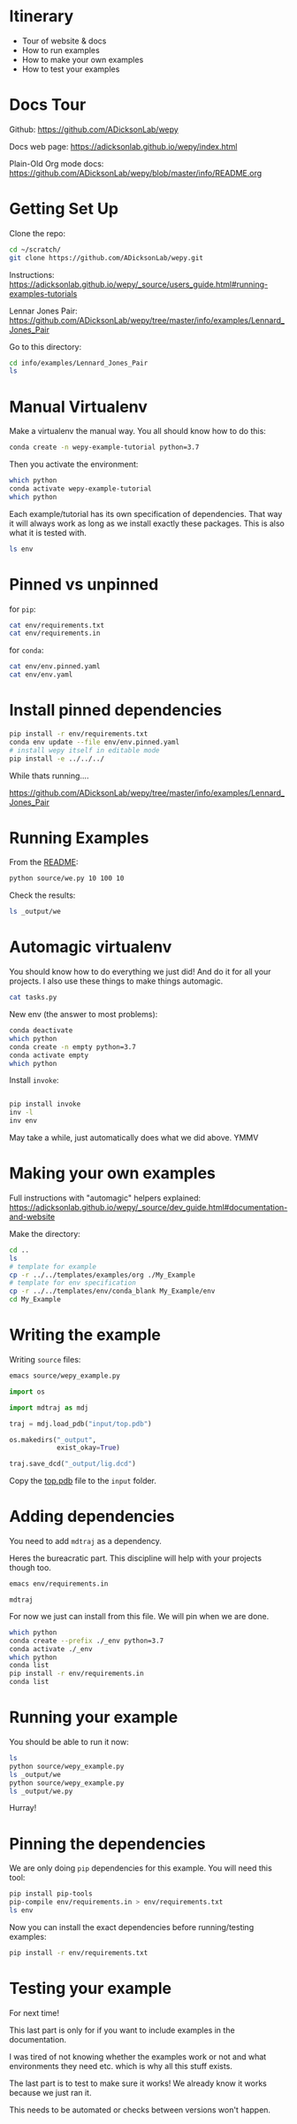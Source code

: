 * Itinerary

- Tour of website & docs
- How to run examples
- How to make your own examples
- How to test your examples


* Docs Tour

Github:
[[https://github.com/ADicksonLab/wepy]]

Docs web page:
[[https://adicksonlab.github.io/wepy/index.html]]

Plain-Old Org mode docs:
[[https://github.com/ADicksonLab/wepy/blob/master/info/README.org]]

* Getting Set Up

Clone the repo:

#+begin_src bash
cd ~/scratch/
git clone https://github.com/ADicksonLab/wepy.git
#+end_src

Instructions:
https://adicksonlab.github.io/wepy/_source/users_guide.html#running-examples-tutorials

Lennar Jones Pair:
https://github.com/ADicksonLab/wepy/tree/master/info/examples/Lennard_Jones_Pair

Go to this directory:

#+begin_src bash
cd info/examples/Lennard_Jones_Pair
ls
#+end_src

* Manual Virtualenv

Make a virtualenv the manual way. You all should know how to do this:

#+begin_src bash
conda create -n wepy-example-tutorial python=3.7
#+end_src

Then you activate the environment:

#+begin_src bash
which python
conda activate wepy-example-tutorial
which python
#+end_src

Each example/tutorial has its own specification of dependencies. That
way it will always work as long as we install exactly these
packages. This is also what it is tested with.

#+begin_src bash
ls env
#+end_src

* Pinned vs unpinned

for ~pip~:

#+begin_src bash
cat env/requirements.txt
cat env/requirements.in
#+end_src

for ~conda~:

#+begin_src bash
cat env/env.pinned.yaml
cat env/env.yaml
#+end_src

* Install pinned dependencies

#+begin_src bash
pip install -r env/requirements.txt
conda env update --file env/env.pinned.yaml
# install wepy itself in editable mode
pip install -e ../../../
#+end_src

While thats running....

https://github.com/ADicksonLab/wepy/tree/master/info/examples/Lennard_Jones_Pair


* Running Examples

From the [[https://github.com/ADicksonLab/wepy/blob/master/info/examples/Lennard_Jones_Pair/README.org][README]]:

#+begin_src bash
python source/we.py 10 100 10
#+end_src

Check the results:

#+begin_src bash
ls _output/we
#+end_src

* Automagic virtualenv

You should know how to do everything we just did! And do it for all your projects. I also use these things to make things automagic.

#+begin_src bash
cat tasks.py
#+end_src

New env (the answer to most problems):

#+begin_src bash
conda deactivate
which python
conda create -n empty python=3.7
conda activate empty
which python
#+end_src

Install ~invoke~:

#+begin_src bash

pip install invoke
inv -l
inv env
#+end_src

May take a while, just automatically does what we did above. YMMV

* Making your own examples

Full instructions with "automagic" helpers explained:
https://adicksonlab.github.io/wepy/_source/dev_guide.html#documentation-and-website

Make the directory:

#+begin_src bash
cd ..
ls
# template for example
cp -r ../../templates/examples/org ./My_Example
# template for env specification
cp -r ../../templates/env/conda_blank My_Example/env
cd My_Example
#+end_src

* Writing the example

Writing ~source~ files:

#+begin_src bash
emacs source/wepy_example.py
#+end_src

#+begin_src python
  import os

  import mdtraj as mdj

  traj = mdj.load_pdb("input/top.pdb")

  os.makedirs("_output",
              exist_okay=True)

  traj.save_dcd("_output/lig.dcd")
#+end_src

Copy the [[https://gitlab.com/ADicksonLab/wepy-developer-resources/-/blob/master/workshops/2020-04-29_Examples-Tutorials-HOWTO/inputs/top.pdb][top.pdb]] file to the ~input~ folder.

* Adding dependencies

You need to add ~mdtraj~ as a dependency.

Heres the bureacratic part. This discipline will help with your projects though too.

#+begin_src bash
emacs env/requirements.in
#+end_src

#+begin_src fundamental
mdtraj
#+end_src

For now we just can install from this file. We will pin when we are done.

#+begin_src bash
which python
conda create --prefix ./_env python=3.7
conda activate ./_env
which python
conda list
pip install -r env/requirements.in
conda list
#+end_src

* Running your example

You should be able to run it now:

#+begin_src bash
ls
python source/wepy_example.py
ls _output/we
python source/wepy_example.py
ls _output/we.py
#+end_src

Hurray!


* Pinning the dependencies

We are only doing ~pip~ dependencies for this example. You will need this tool:

#+begin_src bash
pip install pip-tools
pip-compile env/requirements.in > env/requirements.txt
ls env
#+end_src

Now you can install the exact dependencies before running/testing examples:

#+begin_src bash
pip install -r env/requirements.txt
#+end_src

* Testing your example

For next time!

This last part is only for if you want to include examples in the documentation.

I was tired of not knowing whether the examples work or not and what environments they need etc. which is why all this stuff exists.

The last part is to test to make sure it works! We already know it works because we just ran it.

This needs to be automated or checks between versions won't happen.

